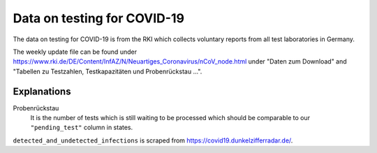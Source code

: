Data on testing for COVID-19
============================

The data on testing for COVID-19 is from the RKI which collects voluntary reports from
all test laboratories in Germany.

The weekly update file can be found under
https://www.rki.de/DE/Content/InfAZ/N/Neuartiges_Coronavirus/nCoV_node.html under "Daten
zum Download" and "Tabellen zu Testzahlen, Testkapazitäten und Probenrückstau ...".

Explanations
------------

Probenrückstau
    It is the number of tests which is still waiting to be processed which should be
    comparable to our ``"pending_test"`` column in states.


``detected_and_undetected_infections`` is scraped from
https://covid19.dunkelzifferradar.de/.

